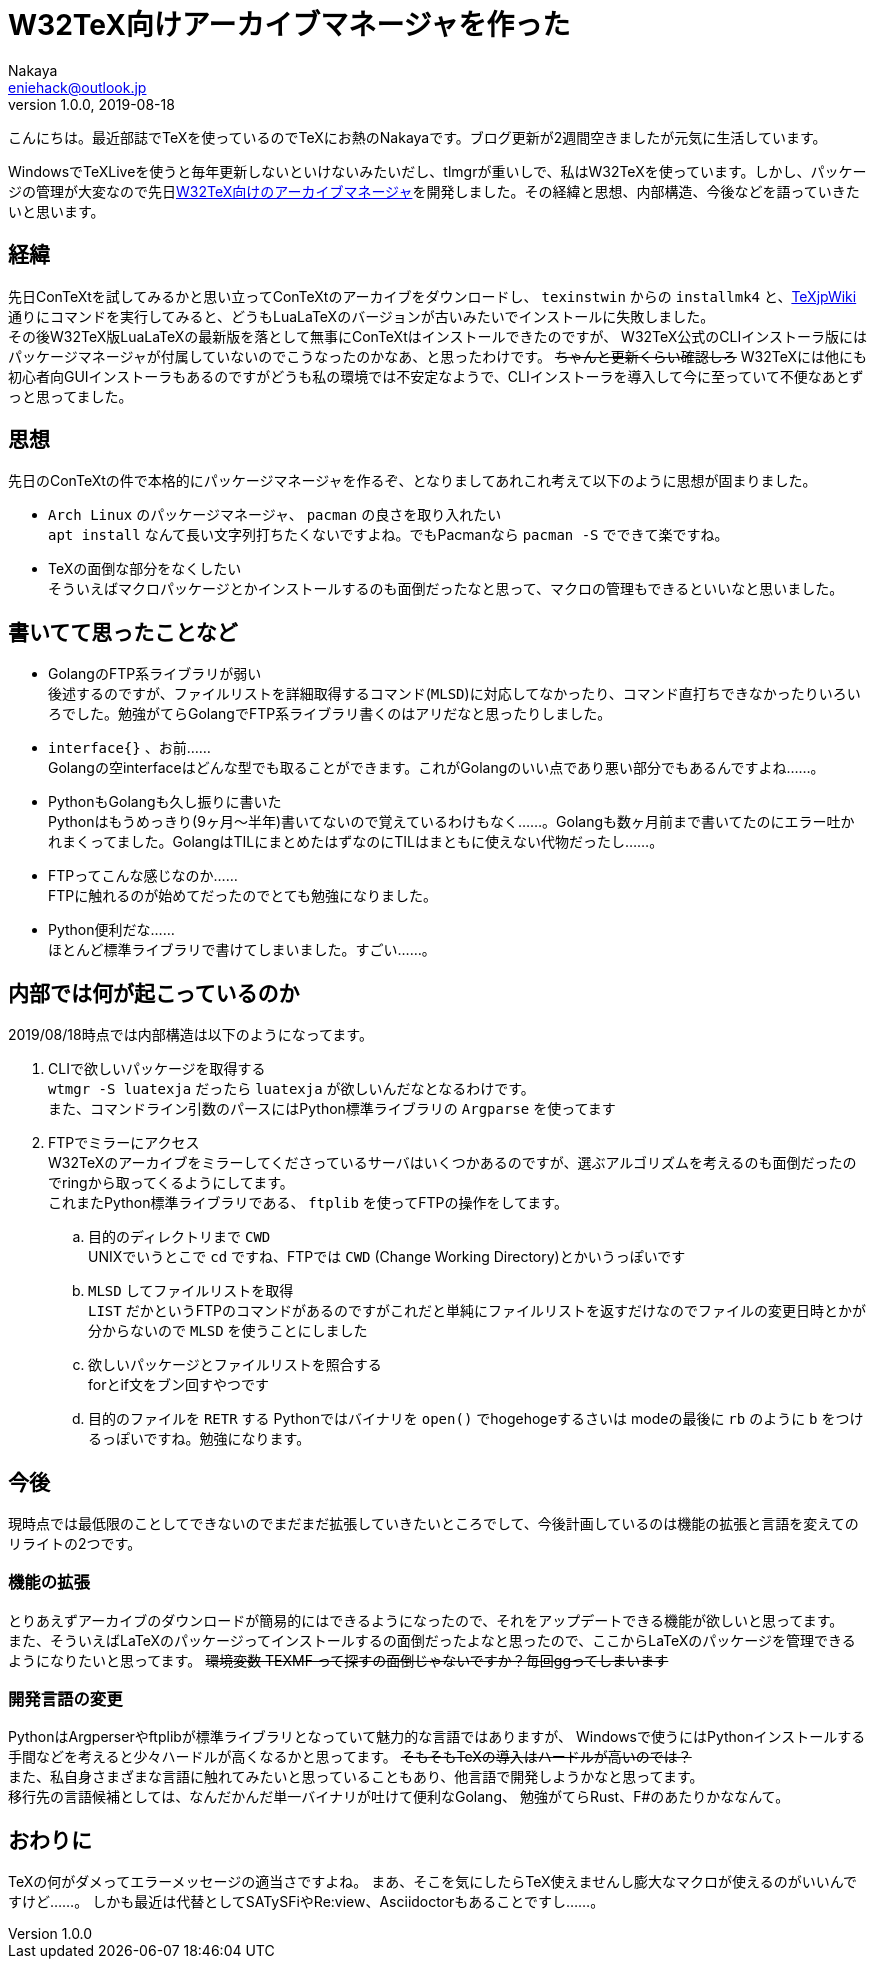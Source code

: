 = W32TeX向けアーカイブマネージャを作った
Nakaya <eniehack@outlook.jp>
1.0.0, 2019-08-18

こんにちは。最近部誌でTeXを使っているのでTeXにお熱のNakayaです。ブログ更新が2週間空きましたが元気に生活しています。

WindowsでTeXLiveを使うと毎年更新しないといけないみたいだし、tlmgrが重いしで、私はW32TeXを使っています。しかし、パッケージの管理が大変なので先日link:https://github.com/eniehack/W32TeX-Package-Manager[W32TeX向けのアーカイブマネージャ]を開発しました。その経緯と思想、内部構造、今後などを語っていきたいと思います。

== 経緯

先日ConTeXtを試してみるかと思い立ってConTeXtのアーカイブをダウンロードし、 
`texinstwin` からの `installmk4` と、link:https://texwiki.texjp.org/?ConTeXt[TeXjpWiki]通りにコマンドを実行してみると、どうもLuaLaTeXのバージョンが古いみたいでインストールに失敗しました。 +
その後W32TeX版LuaLaTeXの最新版を落として無事にConTeXtはインストールできたのですが、
W32TeX公式のCLIインストーラ版にはパッケージマネージャが付属していないのでこうなったのかなあ、と思ったわけです。
+++
<del>ちゃんと更新くらい確認しろ</del>
+++
W32TeXには他にも初心者向GUIインストーラもあるのですがどうも私の環境では不安定なようで、CLIインストーラを導入して今に至っていて不便なあとずっと思ってました。

== 思想

先日のConTeXtの件で本格的にパッケージマネージャを作るぞ、となりましてあれこれ考えて以下のように思想が固まりました。

* `Arch Linux` のパッケージマネージャ、 `pacman` の良さを取り入れたい +
`apt install` なんて長い文字列打ちたくないですよね。でもPacmanなら `pacman -S` でできて楽ですね。
* TeXの面倒な部分をなくしたい +
そういえばマクロパッケージとかインストールするのも面倒だったなと思って、マクロの管理もできるといいなと思いました。

== 書いてて思ったことなど

* GolangのFTP系ライブラリが弱い +
後述するのですが、ファイルリストを詳細取得するコマンド(`MLSD`)に対応してなかったり、コマンド直打ちできなかったりいろいろでした。勉強がてらGolangでFTP系ライブラリ書くのはアリだなと思ったりしました。
* `interface{}` 、お前…… +
Golangの空interfaceはどんな型でも取ることができます。これがGolangのいい点であり悪い部分でもあるんですよね……。
* PythonもGolangも久し振りに書いた +
Pythonはもうめっきり(9ヶ月～半年)書いてないので覚えているわけもなく……。Golangも数ヶ月前まで書いてたのにエラー吐かれまくってました。GolangはTILにまとめたはずなのにTILはまともに使えない代物だったし……。
* FTPってこんな感じなのか…… +
FTPに触れるのが始めてだったのでとても勉強になりました。
* Python便利だな…… +
ほとんど標準ライブラリで書けてしまいました。すごい……。

== 内部では何が起こっているのか

2019/08/18時点では内部構造は以下のようになってます。

. CLIで欲しいパッケージを取得する +
    `wtmgr -S luatexja` だったら `luatexja` が欲しいんだなとなるわけです。 +
    また、コマンドライン引数のパースにはPython標準ライブラリの `Argparse` を使ってます
. FTPでミラーにアクセス +
    W32TeXのアーカイブをミラーしてくださっているサーバはいくつかあるのですが、選ぶアルゴリズムを考えるのも面倒だったのでringから取ってくるようにしてます。 +
    これまたPython標準ライブラリである、 `ftplib` を使ってFTPの操作をしてます。
.. 目的のディレクトリまで `CWD` +
UNIXでいうとこで `cd` ですね、FTPでは `CWD` (Change Working Directory)とかいうっぽいです
.. `MLSD` してファイルリストを取得 +
`LIST` だかというFTPのコマンドがあるのですがこれだと単純にファイルリストを返すだけなのでファイルの変更日時とかが分からないので `MLSD` を使うことにしました
.. 欲しいパッケージとファイルリストを照合する +
forとif文をブン回すやつです
.. 目的のファイルを `RETR` する
Pythonではバイナリを `open()` でhogehogeするさいは modeの最後に `rb` のように `b` をつけるっぽいですね。勉強になります。

== 今後

現時点では最低限のことしてできないのでまだまだ拡張していきたいところでして、今後計画しているのは機能の拡張と言語を変えてのリライトの2つです。

=== 機能の拡張

とりあえずアーカイブのダウンロードが簡易的にはできるようになったので、それをアップデートできる機能が欲しいと思ってます。 +
また、そういえばLaTeXのパッケージってインストールするの面倒だったよなと思ったので、ここからLaTeXのパッケージを管理できるようになりたいと思ってます。 
+++
<del>環境変数 TEXMF って探すの面倒じゃないですか？毎回ggってしまいます</del>
+++

=== 開発言語の変更

PythonはArgperserやftplibが標準ライブラリとなっていて魅力的な言語ではありますが、
Windowsで使うにはPythonインストールする手間などを考えると少々ハードルが高くなるかと思ってます。
+++
<del>そもそもTeXの導入はハードルが高いのでは？</del><br />
+++
また、私自身さまざまな言語に触れてみたいと思っていることもあり、他言語で開発しようかなと思ってます。 +
移行先の言語候補としては、なんだかんだ単一バイナリが吐けて便利なGolang、
勉強がてらRust、F#のあたりかななんて。 

== おわりに

TeXの何がダメってエラーメッセージの適当さですよね。
まあ、そこを気にしたらTeX使えませんし膨大なマクロが使えるのがいいんですけど……。
しかも最近は代替としてSATySFiやRe:view、Asciidoctorもあることですし……。
